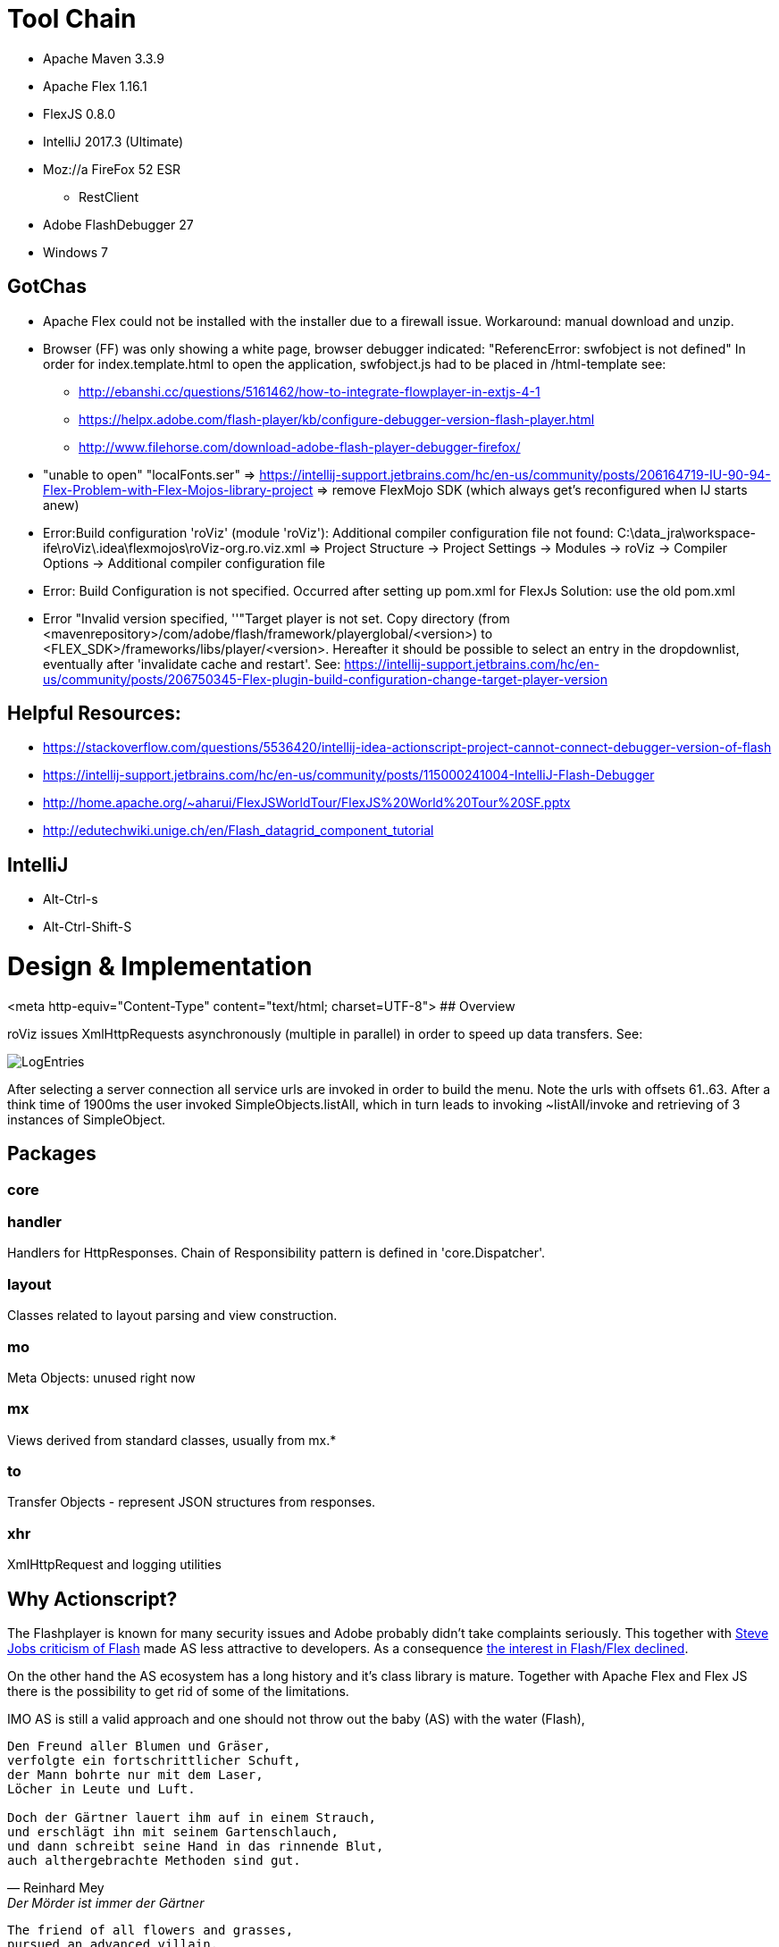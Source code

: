 # Tool Chain

* Apache Maven 3.3.9
* Apache Flex 1.16.1
* FlexJS 0.8.0 
* IntelliJ 2017.3 (Ultimate)
* Moz://a FireFox 52 ESR
** RestClient
* Adobe FlashDebugger 27
* Windows 7

## GotChas
* Apache Flex could not be installed with the installer due to a firewall issue. Workaround: manual download and unzip.
* Browser (FF) was only showing a white page, browser debugger indicated: "ReferencError: swfobject is not defined"
In order for index.template.html to open the application, swfobject.js had to be placed in /html-template
see: 
** http://ebanshi.cc/questions/5161462/how-to-integrate-flowplayer-in-extjs-4-1
** https://helpx.adobe.com/flash-player/kb/configure-debugger-version-flash-player.html
** http://www.filehorse.com/download-adobe-flash-player-debugger-firefox/
* "unable to open" "localFonts.ser" => https://intellij-support.jetbrains.com/hc/en-us/community/posts/206164719-IU-90-94-Flex-Problem-with-Flex-Mojos-library-project
=> remove FlexMojo SDK (which always get's reconfigured when IJ starts anew)

* Error:Build configuration 'roViz' (module 'roViz'): Additional compiler configuration file not found: C:\data_jra\workspace-ife\roViz\.idea\flexmojos\roViz-org.ro.viz.xml
=> Project Structure -> Project Settings -> Modules -> roViz -> Compiler Options -> Additional compiler configuration file

* Error: Build Configuration is not specified. Occurred after setting up pom.xml for FlexJs
Solution:  use the old pom.xml

* Error "Invalid version specified, ''"Target player is not set. Copy directory 
(from <mavenrepository>/com/adobe/flash/framework/playerglobal/<version>) 
to <FLEX_SDK>/frameworks/libs/player/<version>. Hereafter it should be possible to select an entry in the dropdownlist, 
eventually after 'invalidate cache and restart'. 
See: https://intellij-support.jetbrains.com/hc/en-us/community/posts/206750345-Flex-plugin-build-configuration-change-target-player-version


## Helpful Resources:
* https://stackoverflow.com/questions/5536420/intellij-idea-actionscript-project-cannot-connect-debugger-version-of-flash
* https://intellij-support.jetbrains.com/hc/en-us/community/posts/115000241004-IntelliJ-Flash-Debugger
* http://home.apache.org/~aharui/FlexJSWorldTour/FlexJS%20World%20Tour%20SF.pptx
* http://edutechwiki.unige.ch/en/Flash_datagrid_component_tutorial

## IntelliJ
* Alt-Ctrl-s
* Alt-Ctrl-Shift-S

# Design & Implementation

<meta http-equiv="Content-Type" content="text/html; charset=UTF-8">
## Overview

roViz issues XmlHttpRequests asynchronously (multiple in parallel) in order to speed up data transfers.
See: 

image::./images/LogEntries.png[LogEntries]

After selecting a server connection all service urls are invoked in order to build the menu. 
Note the urls with offsets 61..63. After a think time of 1900ms the user invoked
SimpleObjects.listAll, which in turn leads to invoking ~listAll/invoke and retrieving of 3 instances of SimpleObject.

## Packages

### core

### handler
Handlers for HttpResponses. Chain of Responsibility pattern is defined in 'core.Dispatcher'.

### layout
Classes related to layout parsing and view construction.

### mo
Meta Objects: unused right now

### mx
Views derived from standard classes, usually from mx.*

### to
Transfer Objects - represent JSON structures from responses.

### xhr
XmlHttpRequest and logging utilities

## Why Actionscript?

The Flashplayer is known for many security issues and Adobe probably didn't take complaints seriously.
This together with  https://en.wikipedia.org/wiki/Thoughts_on_Flash[Steve Jobs criticism of Flash] 
made AS less attractive to developers.
As a consequence https://stackoverflow.blog/2017/08/01/flash-dead-technologies-might-next/[the interest in Flash/Flex declined].

On the other hand the AS ecosystem has a long history and it's class library is mature.
Together with Apache Flex and Flex JS there is the possibility to get rid of some of the limitations.

IMO AS is still a valid approach and one should not throw out the baby (AS) with the water (Flash),

[verse, Reinhard Mey, Der Mörder ist immer der Gärtner]
____
Den Freund aller Blumen und Gräser,
verfolgte ein fortschrittlicher Schuft,
der Mann bohrte nur mit dem Laser, 
Löcher in Leute und Luft.

Doch der Gärtner lauert ihm auf in einem Strauch,
und erschlägt ihn mit seinem Gartenschlauch,
und dann schreibt seine Hand in das rinnende Blut,
auch althergebrachte Methoden sind gut.
____

[verse, Google Translate, The Killer is always the Gardener]
____
The friend of all flowers and grasses,
pursued an advanced villain,
the man just drilled with the laser,
Holes in people and air.

But the gardener lurking in a shrub,
killed him with his garden hose,
and then his hand writes in the running blood,
even traditional methods are good.
____

## Are used Classes supported by Apache Flex?
mx.containers.TitleWindow (/)
mx.events.CloseEvent (Fx3)
mx.managers.PopUpManager;
HTTPService  (FX3)

Potential limitations and workarounds regarding PUT, DELETE
* https://forums.adobe.com/thread/721464[Gary 2012 on lifting of the limitation and as3httpclientlib]
* https://stackoverflow.com/questions/223312/custom-headers-possible-with-urlrequest-urlstream-using-method-get/695890#695890[hasseg / Chris W. Rea]
* https://cambiatablog.wordpress.com/2010/08/10/287/[X-HTTP-Method-Override 2010]